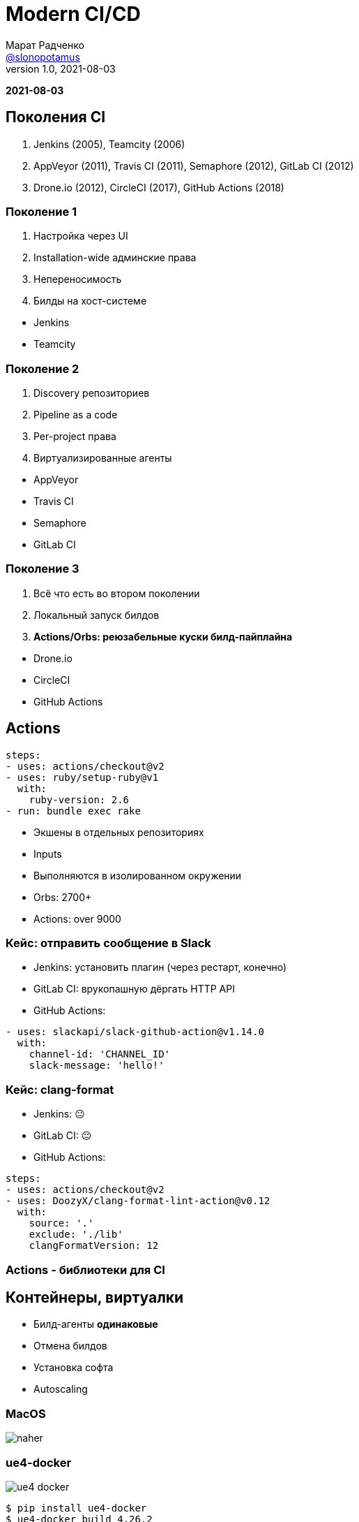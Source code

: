 = Modern CI/CD
Марат Радченко <https://github.com/slonopotamus[@slonopotamus]>
v1.0, 2021-08-03
:source-highlighter: highlightjs
:revealjs_hash: true
:revealjs_theme: blood
:revealjsdir: https://cdn.jsdelivr.net/npm/reveal.js@3.9.2
:icons: font
:imagesdir: images

**{revdate}**

== Поколения CI

. Jenkins (2005), Teamcity (2006)
. AppVeyor (2011), Travis CI (2011), Semaphore (2012), GitLab CI (2012)
. Drone.io (2012), CircleCI (2017), GitHub Actions (2018)

[.columns]
=== Поколение 1

[.column]
. Настройка через UI
. Installation-wide админские права
. Непереносимость
. Билды на хост-системе

[.column]
* Jenkins
* Teamcity

[.columns]
=== Поколение 2

[.column]
. Discovery репозиториев
. Pipeline as a code
. Per-project права
. Виртуализированные агенты

[.column]
* AppVeyor
* Travis CI
* Semaphore
* GitLab CI

[.columns]
=== Поколение 3

[.column]
. Всё что есть во втором поколении
. Локальный запуск билдов
. *Actions/Orbs: реюзабельные куски билд-пайплайна*

[.column]
* Drone.io
* CircleCI
* GitHub Actions

== Actions

[source,yaml]
----
steps:
- uses: actions/checkout@v2
- uses: ruby/setup-ruby@v1
  with:
    ruby-version: 2.6
- run: bundle exec rake
----

* Экшены в отдельных репозиториях
* Inputs
* Выполняются в изолированном окружении
* Orbs: 2700+
* Actions: over 9000

=== Кейс: отправить сообщение в Slack

* Jenkins: установить плагин (через рестарт, конечно)
* GitLab CI: врукопашную дёргать HTTP API
* GitHub Actions:
[source,yaml]
----
- uses: slackapi/slack-github-action@v1.14.0
  with:
    channel-id: 'CHANNEL_ID'
    slack-message: 'hello!'
----

=== Кейс: clang-format

* Jenkins: 😐
* GitLab CI: 😐
* GitHub Actions:
[source,yaml]
----
steps:
- uses: actions/checkout@v2
- uses: DoozyX/clang-format-lint-action@v0.12
  with:
    source: '.'
    exclude: './lib'
    clangFormatVersion: 12
----

=== Actions - библиотеки для CI

== Контейнеры, виртуалки

* Билд-агенты *одинаковые*
* Отмена билдов
* Установка софта
* Autoscaling

=== MacOS

image::naher.png[]

=== ue4-docker

image::ue4-docker.png[]

[source,bash]
----
$ pip install ue4-docker
$ ue4-docker build 4.26.2
----

== Continuous Deployment

* Возможность динамически *создавать и удалять* тестовые стенды
* Интеграция с мерж-реквестами
* Часть пайплайна

image::review_apps.png[]

=== Инструменты

* Docker Registry
* Kubernetes, Nomad
* Steam, itch.io
* Appetize.io

== Bonus: Windows Containers

* Сборка игры
* Тесты
* Включая рендер (https://docs.microsoft.com/en-us/windows/win32/direct3darticles/directx-warp[WARP])

=== Изоляция

* Process
* Hyper-V

=== Совместимость

* Ядро, API
* Windows Server vs Desktop
* Windows 10 21H1
* Windows 11

=== !

image::win_in_win.png[]

Положил Windows в Windows, чтобы запускать Windows пока я запускаю Windows

=== Жизненный цикл

* LTSC
* SAC

=== Размер

* `mcr.microsoft.com/windows/servercore`: 5.7GB
* `mcr.microsoft.com/windows`: 15GB

== The End
